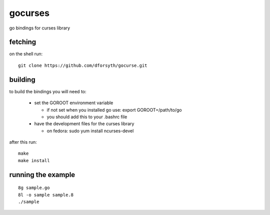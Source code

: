 gocurses
========

go bindings for curses library

fetching
--------

on the shell run::

	git clone https://github.com/dforsyth/gocurse.git


building
--------

to build the bindings you will need to:

 * set the GOROOT environment variable

   * if not set when you installed go use: export GOROOT=/path/to/go
   * you should add this to your .bashrc file

 * have the development files for the curses library

   * on fedora: sudo yum install ncurses-devel

after this run::

	make
	make install

running the example
-------------------

::

	8g sample.go
	8l -o sample sample.8
	./sample

